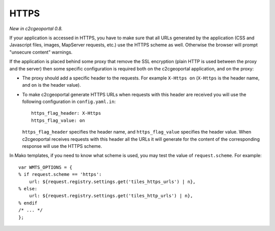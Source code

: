 .. _integrator_https:

HTTPS
=====

*New in c2cgeoportal 0.8.*

If your application is accessed in HTTPS, you have to make sure that all URLs
generated by the application (CSS and Javascript files, images, MapServer
requests, etc.) use the HTTPS scheme as well. Otherwise the browser will
prompt "unsecure content" warnings.

If the application is placed behind some proxy that remove the SSL encryption
(plain HTTP is used between the proxy and the server) then some specific
configuration is required both on the c2cgeoportal application, and on the
proxy:

* The proxy should add a specific header to the requests. For example ``X-Https
  on`` (``X-Https`` is the header name, and ``on`` is the header value).
* To make c2cgeoportal generate HTTPS URLs when requests with this header are
  received you will use the following configuration in ``config.yaml.in``::

      https_flag_header: X-Https
      https_flag_value: on

  ``https_flag_header`` specifies the header name, and ``https_flag_value``
  specifies the header value. When c2cgeoportal receives requests with this
  header all the URLs it will generate for the content of the corresponding
  response will use the HTTPS scheme.

In Mako templates, if you need to know what scheme is used, you may test the
value of ``request.scheme``. For example::

    var WMTS_OPTIONS = {
    % if request.scheme == 'https':
        url: ${request.registry.settings.get('tiles_https_urls') | n},
    % else:
        url: ${request.registry.settings.get('tiles_http_urls') | n},
    % endif
    /* ... */
    };
